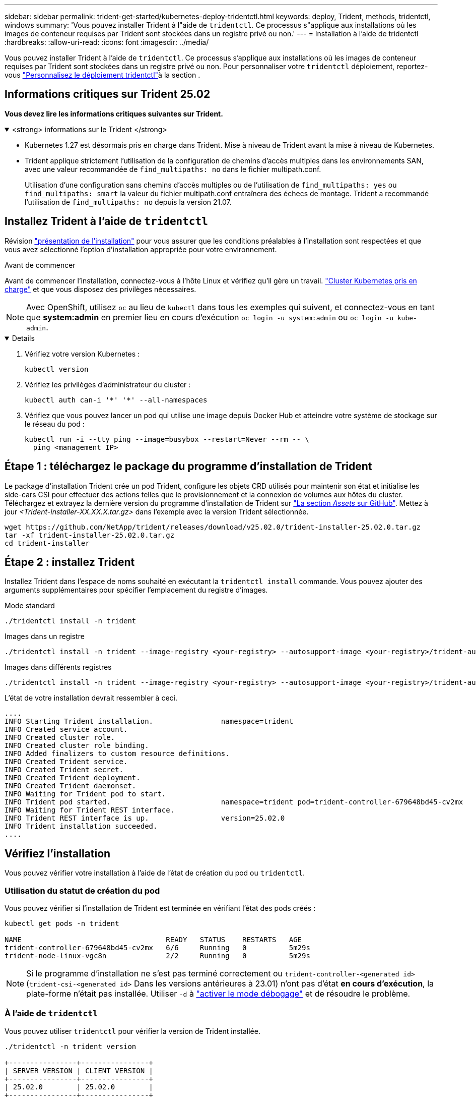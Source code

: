---
sidebar: sidebar 
permalink: trident-get-started/kubernetes-deploy-tridentctl.html 
keywords: deploy, Trident, methods, tridentctl, windows 
summary: 'Vous pouvez installer Trident à l"aide de `tridentctl`. Ce processus s"applique aux installations où les images de conteneur requises par Trident sont stockées dans un registre privé ou non.' 
---
= Installation à l'aide de tridentctl
:hardbreaks:
:allow-uri-read: 
:icons: font
:imagesdir: ../media/


[role="lead"]
Vous pouvez installer Trident à l'aide de `tridentctl`. Ce processus s'applique aux installations où les images de conteneur requises par Trident sont stockées dans un registre privé ou non. Pour personnaliser votre `tridentctl` déploiement, reportez-vous link:kubernetes-customize-deploy-tridentctl.html["Personnalisez le déploiement tridentctl"]à la section .



== Informations critiques sur Trident 25.02

*Vous devez lire les informations critiques suivantes sur Trident.*

.<strong> informations sur le Trident </strong>
[%collapsible%open]
====
* Kubernetes 1.27 est désormais pris en charge dans Trident. Mise à niveau de Trident avant la mise à niveau de Kubernetes.
* Trident applique strictement l'utilisation de la configuration de chemins d'accès multiples dans les environnements SAN, avec une valeur recommandée de `find_multipaths: no` dans le fichier multipath.conf.
+
Utilisation d'une configuration sans chemins d'accès multiples ou de l'utilisation de `find_multipaths: yes` ou `find_multipaths: smart` la valeur du fichier multipath.conf entraînera des échecs de montage. Trident a recommandé l'utilisation de `find_multipaths: no` depuis la version 21.07.



====


== Installez Trident à l'aide de `tridentctl`

Révision link:../trident-get-started/kubernetes-deploy.html["présentation de l'installation"] pour vous assurer que les conditions préalables à l'installation sont respectées et que vous avez sélectionné l'option d'installation appropriée pour votre environnement.

.Avant de commencer
Avant de commencer l'installation, connectez-vous à l'hôte Linux et vérifiez qu'il gère un travail. link:requirements.html["Cluster Kubernetes pris en charge"^] et que vous disposez des privilèges nécessaires.


NOTE: Avec OpenShift, utilisez `oc` au lieu de `kubectl` dans tous les exemples qui suivent, et connectez-vous en tant que *system:admin* en premier lieu en cours d'exécution `oc login -u system:admin` ou `oc login -u kube-admin`.

[%collapsible%open]
====
. Vérifiez votre version Kubernetes :
+
[listing]
----
kubectl version
----
. Vérifiez les privilèges d'administrateur du cluster :
+
[listing]
----
kubectl auth can-i '*' '*' --all-namespaces
----
. Vérifiez que vous pouvez lancer un pod qui utilise une image depuis Docker Hub et atteindre votre système de stockage sur le réseau du pod :
+
[listing]
----
kubectl run -i --tty ping --image=busybox --restart=Never --rm -- \
  ping <management IP>
----


====


== Étape 1 : téléchargez le package du programme d'installation de Trident

Le package d'installation Trident crée un pod Trident, configure les objets CRD utilisés pour maintenir son état et initialise les side-cars CSI pour effectuer des actions telles que le provisionnement et la connexion de volumes aux hôtes du cluster. Téléchargez et extrayez la dernière version du programme d'installation de Trident sur link:https://github.com/NetApp/trident/releases/latest["La section _Assets_ sur GitHub"^]. Mettez à jour _<Trident-installer-XX.XX.X.tar.gz>_ dans l'exemple avec la version Trident sélectionnée.

[listing]
----
wget https://github.com/NetApp/trident/releases/download/v25.02.0/trident-installer-25.02.0.tar.gz
tar -xf trident-installer-25.02.0.tar.gz
cd trident-installer
----


== Étape 2 : installez Trident

Installez Trident dans l'espace de noms souhaité en exécutant la `tridentctl install` commande. Vous pouvez ajouter des arguments supplémentaires pour spécifier l'emplacement du registre d'images.

[role="tabbed-block"]
====
.Mode standard
--
[listing]
----
./tridentctl install -n trident
----
--
.Images dans un registre
--
[listing]
----
./tridentctl install -n trident --image-registry <your-registry> --autosupport-image <your-registry>/trident-autosupport:25.02 --trident-image <your-registry>/trident:25.02.0
----
--
.Images dans différents registres
--
[listing]
----
./tridentctl install -n trident --image-registry <your-registry> --autosupport-image <your-registry>/trident-autosupport:25.02 --trident-image <your-registry>/trident:25.02.0
----
--
====
L'état de votre installation devrait ressembler à ceci.

[listing]
----
....
INFO Starting Trident installation.                namespace=trident
INFO Created service account.
INFO Created cluster role.
INFO Created cluster role binding.
INFO Added finalizers to custom resource definitions.
INFO Created Trident service.
INFO Created Trident secret.
INFO Created Trident deployment.
INFO Created Trident daemonset.
INFO Waiting for Trident pod to start.
INFO Trident pod started.                          namespace=trident pod=trident-controller-679648bd45-cv2mx
INFO Waiting for Trident REST interface.
INFO Trident REST interface is up.                 version=25.02.0
INFO Trident installation succeeded.
....
----


== Vérifiez l'installation

Vous pouvez vérifier votre installation à l'aide de l'état de création du pod ou `tridentctl`.



=== Utilisation du statut de création du pod

Vous pouvez vérifier si l'installation de Trident est terminée en vérifiant l'état des pods créés :

[listing]
----
kubectl get pods -n trident

NAME                                  READY   STATUS    RESTARTS   AGE
trident-controller-679648bd45-cv2mx   6/6     Running   0          5m29s
trident-node-linux-vgc8n              2/2     Running   0          5m29s
----

NOTE: Si le programme d'installation ne s'est pas terminé correctement ou `trident-controller-<generated id>` (`trident-csi-<generated id>` Dans les versions antérieures à 23.01) n'ont pas d'état *en cours d'exécution*, la plate-forme n'était pas installée. Utiliser `-d` à link:../troubleshooting.html#troubleshooting-an-unsuccessful-trident-deployment-using-tridentctl["activer le mode débogage"] et de résoudre le problème.



=== À l'aide de `tridentctl`

Vous pouvez utiliser `tridentctl` pour vérifier la version de Trident installée.

[listing]
----
./tridentctl -n trident version

+----------------+----------------+
| SERVER VERSION | CLIENT VERSION |
+----------------+----------------+
| 25.02.0        | 25.02.0        |
+----------------+----------------+
----


== Exemples de configurations

Les exemples suivants fournissent des exemples de configuration pour l'installation de Trident à l'aide de `tridentctl`.

.Nœuds Windows
[%collapsible]
====
Pour activer l'exécution de Trident sur les nœuds Windows :

[listing]
----
tridentctl install --windows -n trident
----
====
.Forcer le détachement
[%collapsible]
====
Pour plus d'informations sur le détachement forcé, voir link:..trident-get-started/kubernetes-customize-deploy.html["Personnalisez l'installation de l'opérateur Trident"].

[listing]
----
tridentctl install --enable-force-detach=true -n trident
----
====